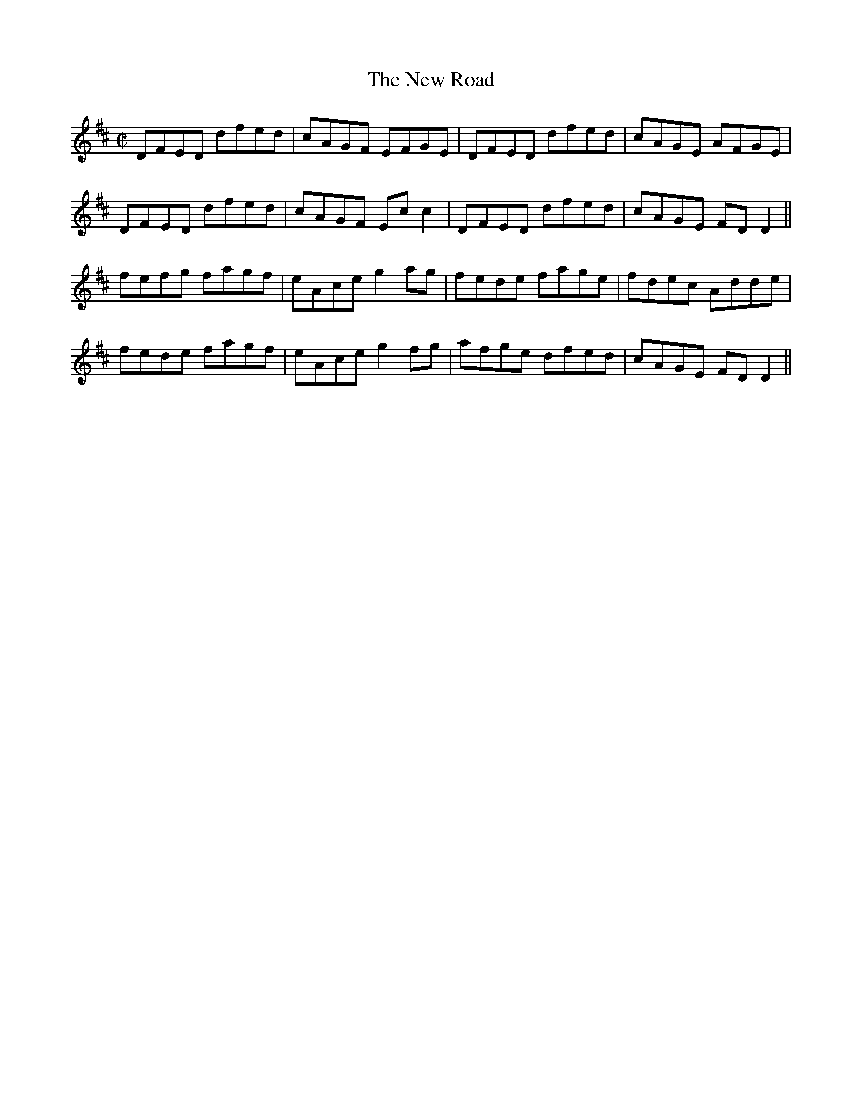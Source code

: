 X:1250
T:The New Road
M:C|
L:1/8
R:Reel
B:O'Neill's 1250
N:Collected by J. O'Neill
K:D
DFED dfed|cAGF EFGE|DFED dfed|cAGE AFGE|
DFED dfed|cAGF Ecc2|DFED dfed|cAGE FDD2||
fefg fagf|eAceg2ag|fede fage|fdec Adde|
fede fagf|eAceg2fg|afge dfed|cAGE FDD2||
